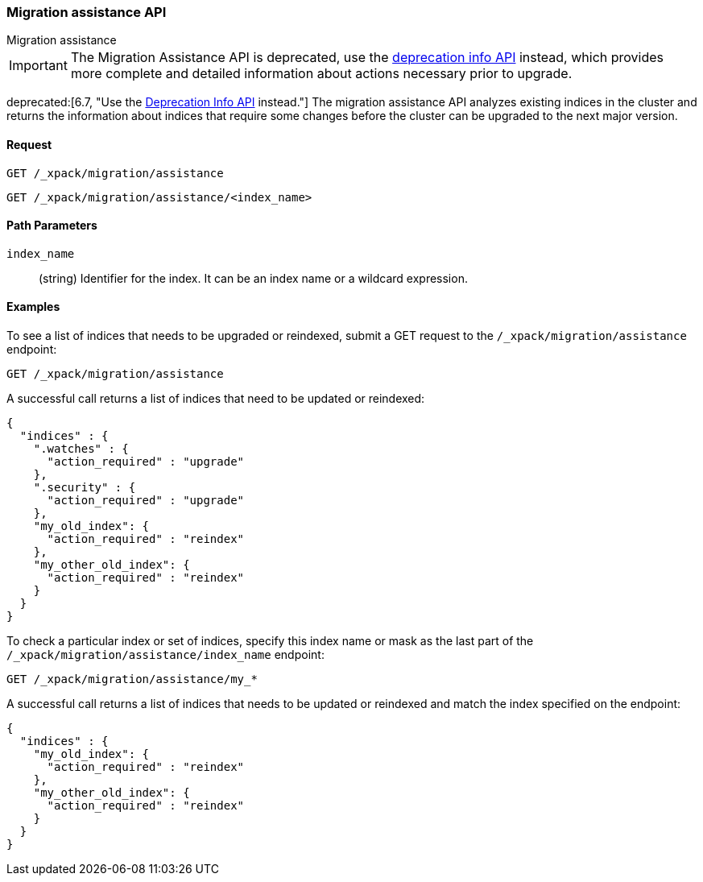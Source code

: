 [role="xpack"]
[testenv="basic"]
[[migration-api-assistance]]
=== Migration assistance API
++++
<titleabbrev>Migration assistance</titleabbrev>
++++

IMPORTANT: The Migration Assistance API is deprecated, use the
<<migration-api-deprecation,deprecation info API>> instead, which provides more
complete and detailed information about actions necessary prior to upgrade.

ifdef::asciidoctor[]
deprecated:[6.7, "Use the <<migration-api-deprecation,Deprecation Info API>> instead."]
endif::[]
ifndef::asciidoctor[]
deprecated[6.7, Use the <<migration-api-deprecation,Deprecation Info API>>
instead.] 
endif::[]
The migration assistance API analyzes existing indices in the cluster
and returns the information about indices that require some changes before the
cluster can be upgraded to the next major version.

[float]
==== Request

`GET /_xpack/migration/assistance` +

`GET /_xpack/migration/assistance/<index_name>`

//==== Description

[float]
==== Path Parameters

`index_name`::
  (string) Identifier for the index. It can be an index name or a wildcard
  expression.

//==== Query Parameters

//==== Authorization

[float]
==== Examples

To see a list of indices that needs to be upgraded or reindexed, submit a GET
request to the `/_xpack/migration/assistance` endpoint:

[source,js]
--------------------------------------------------
GET /_xpack/migration/assistance
--------------------------------------------------
// CONSOLE
// TEST[skip:cannot create an old index in docs test]

A successful call returns a list of indices that need to be updated or reindexed:

[source,js]
--------------------------------------------------
{
  "indices" : {
    ".watches" : {
      "action_required" : "upgrade"
    },
    ".security" : {
      "action_required" : "upgrade"
    },
    "my_old_index": {
      "action_required" : "reindex"
    },
    "my_other_old_index": {
      "action_required" : "reindex"
    }
  }
}
--------------------------------------------------
// NOTCONSOLE

To check a particular index or set of indices, specify this index name or mask
as the last part of the `/_xpack/migration/assistance/index_name` endpoint:

[source,js]
--------------------------------------------------
GET /_xpack/migration/assistance/my_*
--------------------------------------------------
// CONSOLE
// TEST[skip:cannot create an old index in docs test]

A successful call returns a list of indices that needs to be updated or reindexed
and match the index specified on the endpoint:

[source,js]
--------------------------------------------------
{
  "indices" : {
    "my_old_index": {
      "action_required" : "reindex"
    },
    "my_other_old_index": {
      "action_required" : "reindex"
    }
  }
}
--------------------------------------------------
// NOTCONSOLE
